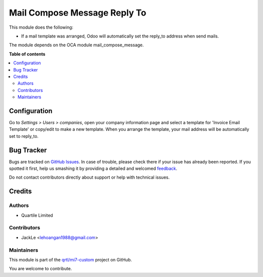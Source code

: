 =============================
Mail Compose Message Reply To
=============================

.. !!!!!!!!!!!!!!!!!!!!!!!!!!!!!!!!!!!!!!!!!!!!!!!!!!!!
   !! This file is generated by oca-gen-addon-readme !!
   !! changes will be overwritten.                   !!
   !!!!!!!!!!!!!!!!!!!!!!!!!!!!!!!!!!!!!!!!!!!!!!!!!!!!

.. |badge1| image:: https://img.shields.io/badge/maturity-Beta-yellow.png
    :target: https://odoo-community.org/page/development-status
    :alt: Beta
.. |badge2| image:: https://img.shields.io/badge/licence-AGPL--3-blue.png
    :target: http://www.gnu.org/licenses/agpl-3.0-standalone.html
    :alt: License: AGPL-3
.. |badge3| image:: https://img.shields.io/badge/github-qrtl%2Fmi7--custom-lightgray.png?logo=github
    :target: https://github.com/qrtl/mi7-custom/tree/10.0/mail_compose_message_reply_to
    :alt: qrtl/mi7-custom

|badge1| |badge2| |badge3|

This module does the following:

- If a mail template was arranged, Odoo will automatically set the reply_to address when send mails.

The module depends on the OCA module mail_compose_message.

**Table of contents**

.. contents::
   :local:

Configuration
=============

Go to *Settings > Users > companies*, open your company information page
and select a template for 'Invoice Email Template' or copy/edit to make a new template.
When you arrange the template, your mail address will be automatically set to reply_to.

Bug Tracker
===========

Bugs are tracked on `GitHub Issues <https://github.com/qrtl/mi7-custom/issues>`_.
In case of trouble, please check there if your issue has already been reported.
If you spotted it first, help us smashing it by providing a detailed and welcomed
`feedback <https://github.com/qrtl/mi7-custom/issues/new?body=module:%20mail_compose_message_reply_to%0Aversion:%2010.0%0A%0A**Steps%20to%20reproduce**%0A-%20...%0A%0A**Current%20behavior**%0A%0A**Expected%20behavior**>`_.

Do not contact contributors directly about support or help with technical issues.

Credits
=======

Authors
~~~~~~~

* Quartile Limited

Contributors
~~~~~~~~~~~~

* JackLe <lehoangan1988@gmail.com>

Maintainers
~~~~~~~~~~~

This module is part of the `qrtl/mi7-custom <https://github.com/qrtl/mi7-custom/tree/10.0/mail_compose_message_reply_to>`_ project on GitHub.

You are welcome to contribute.
